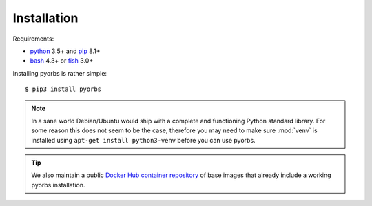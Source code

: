 Installation
============
Requirements:

* `python <https://www.python.org/>`_ 3.5+ and `pip <https://pip.pypa.io/en/stable/>`_ 8.1+
* `bash <https://www.gnu.org/software/bash/>`_ 4.3+ or `fish <https://fishshell.com/>`_ 3.0+

Installing pyorbs is rather simple::

    $ pip3 install pyorbs

.. note:: In a sane world Debian/Ubuntu would ship with a complete and functioning Python standard
    library. For some reason this does not seem to be the case, therefore you may need to make sure
    :mod:`venv` is installed using ``apt-get install python3-venv`` before you can use pyorbs.

.. tip:: We also maintain a public `Docker Hub container repository
    <https://hub.docker.com/r/wbrp/pyorbs>`_ of base images that already include a working pyorbs
    installation.
